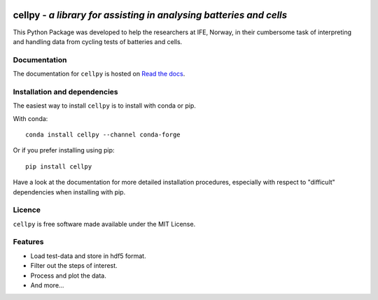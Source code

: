 .. image:: docs/figures/cellpy-icon.svg
  :width: 200
  :alt: cellpy

===================================================================
cellpy - *a library for assisting in analysing batteries and cells*
===================================================================


.. image:: https://img.shields.io/pypi/v/cellpy.svg
        :target: https://pypi.python.org/pypi/cellpy

.. image:: https://img.shields.io/travis/jepegit/cellpy.svg
        :target: https://travis-ci.org/jepegit/cellpy

.. image:: https://readthedocs.org/projects/cellpy/badge/?version=latest
        :target: https://cellpy.readthedocs.io/en/latest/?badge=latest
        :alt: Documentation Status

.. image:: https://pepy.tech/badge/cellpy
        :target: https://pepy.tech/project/cellpy


This Python Package was developed to help the
researchers at IFE, Norway, in their cumbersome task of
interpreting and handling data from cycling tests of
batteries and cells.


Documentation
-------------

The documentation for ``cellpy`` is hosted on `Read the docs
<https://cellpy.readthedocs.io>`_.


Installation and dependencies
-----------------------------

The easiest way to install ``cellpy`` is to install with conda or pip.

With conda::

   conda install cellpy --channel conda-forge

Or if you prefer installing using pip::

   pip install cellpy

Have a look at the documentation for more detailed installation procedures, especially
with respect to "difficult" dependencies when installing with pip.

Licence
-------

``cellpy`` is free software made available under the MIT License.

Features
--------

* Load test-data and store in hdf5 format.
* Filter out the steps of interest.
* Process and plot the data.
* And more...


